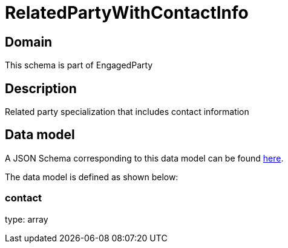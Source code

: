 = RelatedPartyWithContactInfo

[#domain]
== Domain

This schema is part of EngagedParty

[#description]
== Description

Related party specialization that includes contact information


[#data_model]
== Data model

A JSON Schema corresponding to this data model can be found https://tmforum.org[here].

The data model is defined as shown below:


=== contact
type: array

